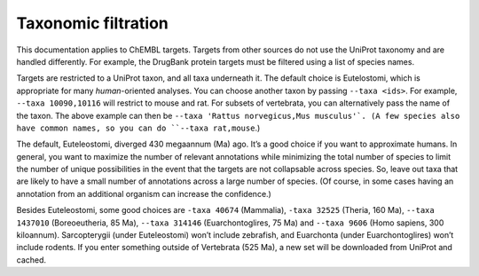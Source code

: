 Taxonomic filtration
=====================

This documentation applies to ChEMBL targets.
Targets from other sources do not use the UniProt taxonomy and are handled differently.
For example, the DrugBank protein targets must be filtered using a list of species names.

Targets are restricted to a UniProt taxon, and all taxa underneath it.
The default choice is Eutelostomi, which is appropriate for many *human*-oriented analyses.
You can choose another taxon by passing ``--taxa <ids>``.
For example, ``--taxa 10090,10116`` will restrict to mouse and rat.
For subsets of vertebrata, you can alternatively pass the name of the taxon.
The above example can then be ``--taxa 'Rattus norvegicus,Mus musculus'`.
(A few species also have common names, so you can do ``--taxa rat,mouse``.)

The default, Euteleostomi, diverged 430 megaannum (Ma) ago.
It’s a good choice if you want to approximate humans.
In general, you want to maximize the number of relevant annotations while minimizing the total number of species
to limit the number of unique possibilities in the event that the targets are not collapsable across species.
So, leave out taxa that are likely to have a small number of annotations across a large number of species.
(Of course, in some cases having an annotation from an additional organism can increase the confidence.)

Besides Euteleostomi, some good choices are ``-taxa 40674`` (Mammalia),
``-taxa 32525`` (Theria, 160 Ma),
``--taxa 1437010`` (Boreoeutheria, 85 Ma),
``--taxa 314146`` (Euarchontoglires, 75 Ma)
and ``--taxa 9606`` (Homo sapiens, 300 kiloannum).
Sarcopterygii (under Euteleostomi) won’t include zebrafish, and Euarchonta (under Euarchontoglires) won’t include rodents.
If you enter something outside of Vertebrata (525 Ma), a new set will be downloaded from UniProt and cached.
